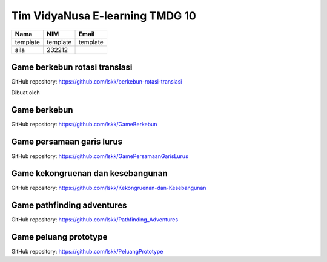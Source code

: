 Tim VidyaNusa E-learning TMDG 10
================================

+----------+-------------------+----------+
| Nama     | NIM               | Email    |
+==========+===================+==========+
| template | template          | template |
+----------+-------------------+----------+
|  aila    |    232212         |          |
+----------+-------------------+----------+
|          |                   |          |
+----------+-------------------+----------+

Game berkebun rotasi translasi
------------------------------

GitHub repository: https://github.com/lskk/berkebun-rotasi-translasi

Dibuat oleh

Game berkebun
------------------------------

GitHub repository: https://github.com/lskk/GameBerkebun

Game persamaan garis lurus
------------------------------

GitHub repository: https://github.com/lskk/GamePersamaanGarisLurus

Game kekongruenan dan kesebangunan
------------------------------

GitHub repository: https://github.com/lskk/Kekongruenan-dan-Kesebangunan

Game pathfinding adventures
------------------------------

GitHub repository: https://github.com/lskk/Pathfinding_Adventures

Game peluang prototype
------------------------------

GitHub repository: https://github.com/lskk/PeluangPrototype
